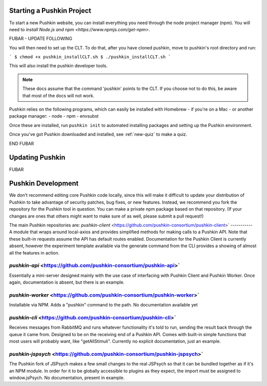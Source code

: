 .. _get-pushkin:

Starting a Pushkin Project
############

To start a new Pushkin website, you can install everything you need through the node project manager (npm). You will need to `install Node.js and npm <https://www.npmjs.com/get-npm>`.

FUBAR - UPDATE FOLLOWING

You will then need to set up the CLT. To do that, after you have cloned pushkin, move to pushkin's root directory and run:

```
$ chmod +x pushkin_installCLT.sh
$ ./pushkin_installCLT.sh
```

This will also install the pushkin developer tools.

.. note:: These docs assume that the  command 'pushkin' points to the CLT. If you choose not to do this, be aware that most of the docs will not work.

Pushkin relies on the following programs, which can easily be installed with Homebrew - if you're on a Mac - or another package manager:
- node
- npm
- envsubst

Once these are installed, run ``pushkin init`` to automated installing packages and setting up the Pushkin environment.

Once you've got Pushkin downloaded and installed, see :ref:`new-quiz` to make a quiz.

END FUBAR

Updating Pushkin
############

FUBAR


Pushkin Development
############


We don't recommend editing core Pushkin code locally, since this will make it difficult to update your distribution of Pushkin to take advantage of security patches, bug fixes, or new features. Instead, we recommend you fork the repository for the Pushkin tool in question. You can make a private npm package based on that repository. (If your changes are ones that others might want to make sure of as well, please submit a pull request!)

The main Pushkin repositories are:
`pushkin-client` <https://github.com/pushkin-consortium/pushkin-client>`
-----------
A module that wraps around local-axios and provides simplified methods for making calls to a Pushkin API. Note that these built-in requests assume the API has default routes enabled. Documentation for the Pushkin Client is currently absent, however the experiment template available via the generate command from the CLI provides a showing of almost all the features in action.

`pushkin-api` <https://github.com/pushkin-consortium/pushkin-api>`
-----------
Essentially a mini-server designed mainly with the use case of interfacing with Pushkin Client and Pushkin Worker. Once again, documentation is absent, but there is an example.

`pushkin-worker` <https://github.com/pushkin-consortium/pushkin-worker>`
-----------
Installable via NPM. Adds a "pushkin" command to the path. No documentation available yet

`pushkin-cli` <https://github.com/pushkin-consortium/pushkin-cli>`
-----------
Receives messages from RabbitMQ and runs whatever functionality it's told to run, sending the result back through the queue it came from. Designed to be on the receiving end of a Pushkin API. Comes with built-in simple functions that most users will probably want, like "getAllStimuli". Currently no explicit documentation, just an example.

`pushkin-jspsych` <https://github.com/pushkin-consortium/pushkin-jspsych>`
-----------
The Pushkin fork of JSPsych makes a few small changes to the real JSPsych so that it can be bundled together as if it's an NPM module. In order for it to be globally accessible to plugins as they expect, the import must be assigned to window.jsPsych. No documentation, present in example.